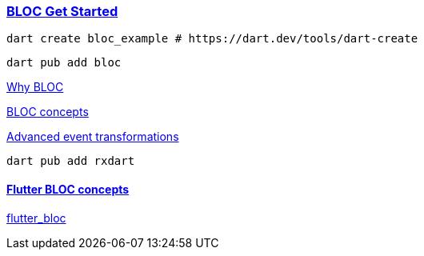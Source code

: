 
=== https://bloclibrary.dev/getting-started/[BLOC Get Started]


[source,bash]
dart create bloc_example # https://dart.dev/tools/dart-create

[source,bash]
dart pub add bloc

https://bloclibrary.dev/why-bloc/[Why BLOC]


https://bloclibrary.dev/bloc-concepts/[BLOC concepts]


https://bloclibrary.dev/bloc-concepts/#advanced-event-transformations[Advanced event transformations]

[source,bash]
dart pub add rxdart

==== https://bloclibrary.dev/flutter-bloc-concepts/[Flutter BLOC concepts]

https://pub.dev/packages/flutter_bloc[flutter_bloc]